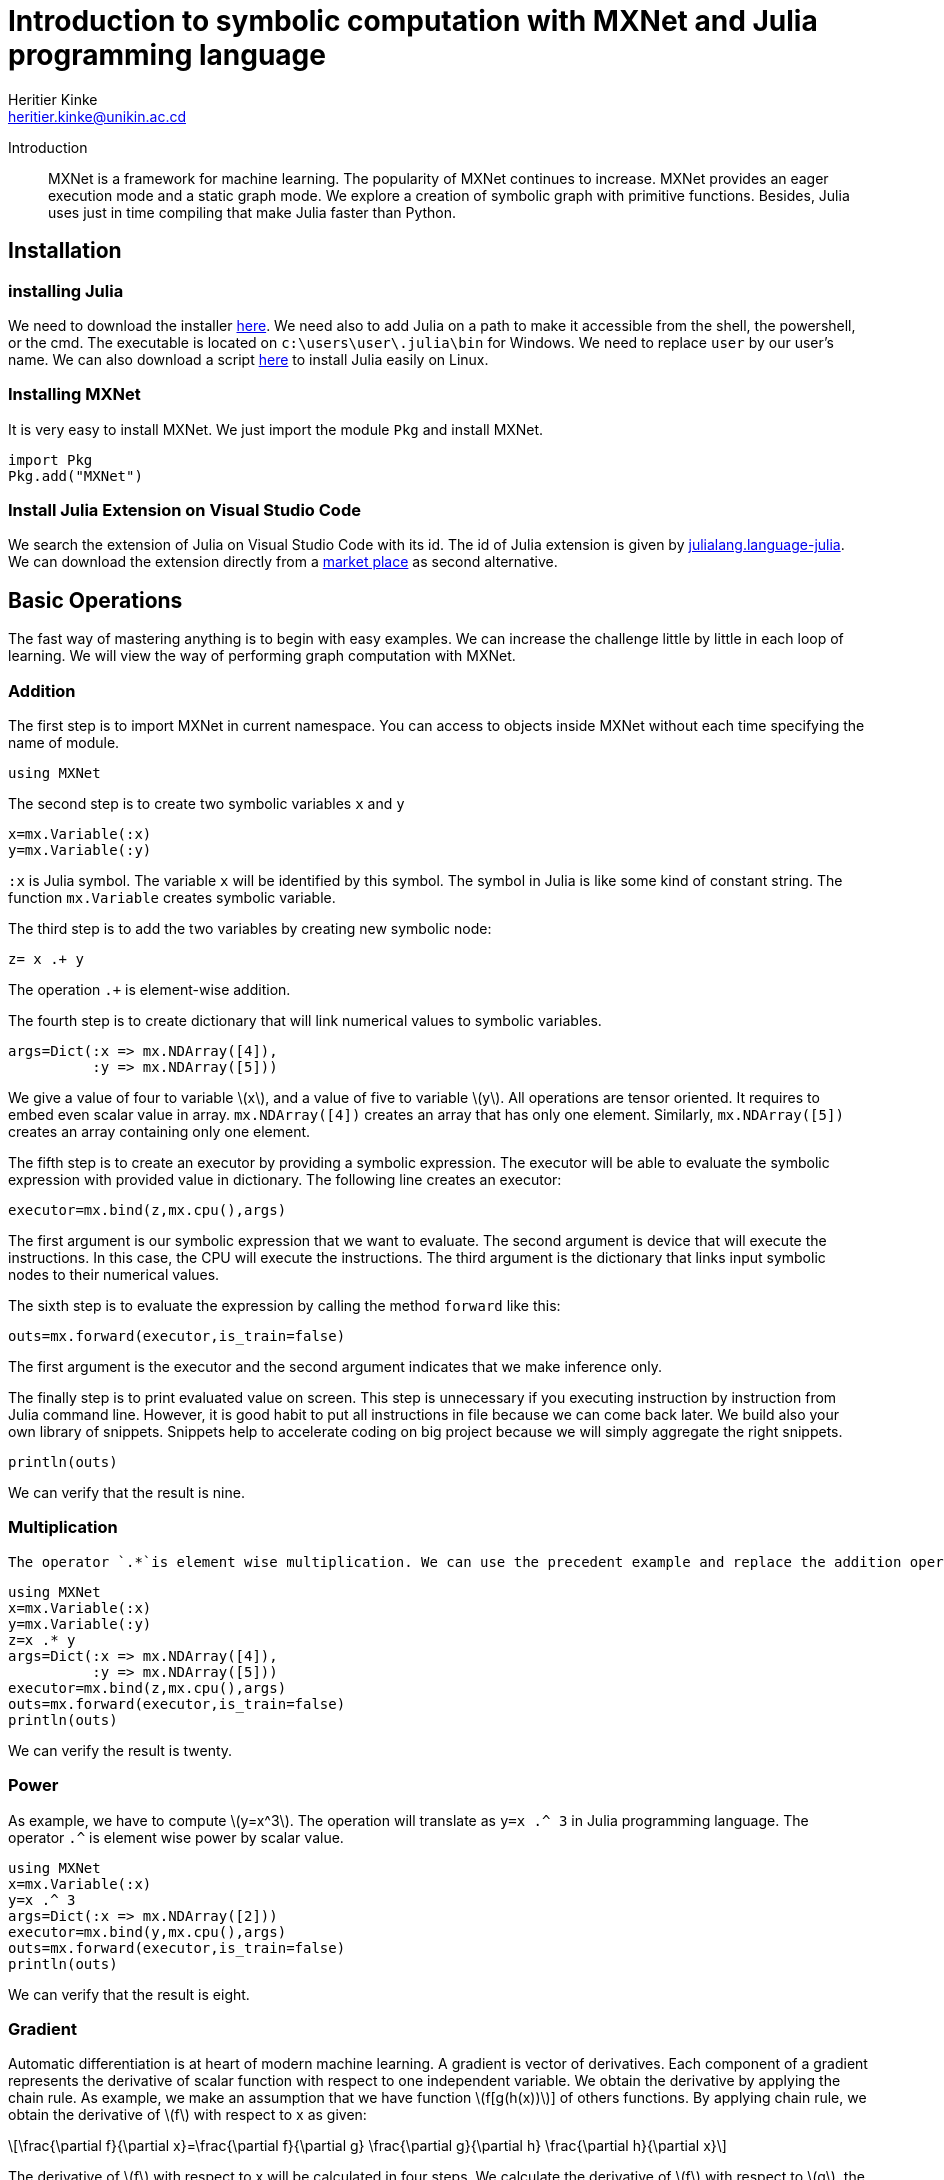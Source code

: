 = Introduction to symbolic computation with  MXNet and Julia programming language
:author: Heritier Kinke
:email: heritier.kinke@unikin.ac.cd
:stem: latexmath
:source-highlighter: pygments
:nofooter:

Introduction::
MXNet is a framework for machine learning. The popularity of MXNet continues to increase. MXNet provides an eager execution mode and a static graph mode. We explore  a creation of symbolic graph with primitive functions. Besides, Julia uses just in time compiling that make Julia faster than Python. 

== Installation
=== installing Julia
We need to download the installer https://julialang.org/downloads/[here]. We need also to add Julia on a path to make it accessible from the shell, the powershell, or the cmd. The executable is located on `c:\users\user\.julia\bin` for Windows. We need to replace `user` by our user's name. We can also download a script https://github.com/abelsiqueira/jill[here] to install Julia easily on Linux.


=== Installing MXNet 
It is very easy to install MXNet. We just import the module `Pkg` and install MXNet.

[source,julia]
----
import Pkg
Pkg.add("MXNet")
----

=== Install Julia Extension on Visual Studio Code
We search the extension of Julia on Visual Studio Code with its id. The id of Julia extension is given by https://marketplace.visualstudio.com/items?itemName=julialang.language-julia[julialang.language-julia]. We can download the extension directly from a https://marketplace.visualstudio.com/items?itemName=julialang.language-julia[market place] as second alternative.

== Basic Operations 
The fast way of mastering anything is to begin with easy examples. We can increase the challenge little by little in each loop of learning. We will view the way of performing graph computation with MXNet.

=== Addition
The first step is to import MXNet in current namespace. You can access to objects inside MXNet without each time specifying the name of module.

[source,julia]
----
using MXNet
----

The second step  is to create two symbolic variables `x` and `y`

[source,julia]
----
x=mx.Variable(:x)
y=mx.Variable(:y)
----

`:x` is Julia symbol. The variable `x` will be identified by this symbol. The symbol in Julia is like some kind of constant string. The function `mx.Variable` creates symbolic variable. 

The third step is to add the two variables by creating new symbolic node:

[source,julia]
----
z= x .+ y
----

The operation `.+` is element-wise addition. 

The fourth step is to create dictionary that will link numerical values to symbolic variables.

[source,julia]
----
args=Dict(:x => mx.NDArray([4]),
          :y => mx.NDArray([5]))
----

We give a value of four to variable stem:[x], and a value of five to variable stem:[y]. All operations are tensor oriented. It requires to embed even scalar value in array. `mx.NDArray([4])` creates an array that has only one element. Similarly, `mx.NDArray([5])` creates an array containing only one element.

The fifth step is to create an executor by providing a symbolic expression. The executor will be able to evaluate the symbolic expression with provided value in dictionary. The following line creates an executor:

[source,julia]
----
executor=mx.bind(z,mx.cpu(),args)
----

The first argument is our symbolic expression that we want to evaluate. The second argument is device that will execute the instructions. In this case, the CPU will execute the instructions. The third argument is the dictionary that links input symbolic nodes to their numerical values.

The sixth step is to evaluate the expression by calling the method `forward` like this:

[source,julia]
----
outs=mx.forward(executor,is_train=false)
----

The first argument is the executor and the second argument indicates that we make inference only.

The finally step is to print evaluated value on screen. This step is unnecessary if you executing instruction by instruction from Julia command line. However, it is good habit to put all instructions in file because we can come back later. We build also your own library of snippets. Snippets help to accelerate coding on big project because we will simply aggregate the right snippets.

[source,julia]
----
println(outs)
----

We can verify that the result is nine.

=== Multiplication
 The operator `.*`is element wise multiplication. We can use the precedent example and replace the addition operator by multiplication operator.

[source,julia]
----
using MXNet
x=mx.Variable(:x)
y=mx.Variable(:y)
z=x .* y
args=Dict(:x => mx.NDArray([4]),
          :y => mx.NDArray([5]))
executor=mx.bind(z,mx.cpu(),args)
outs=mx.forward(executor,is_train=false)
println(outs)
----

We can verify the result is twenty.

=== Power
As example, we have to compute stem:[y=x^3]. The operation will translate as `y=x .^ 3` in Julia programming language. The operator  `.^` is element wise power by scalar value.

[source,julia]
----
using MXNet
x=mx.Variable(:x)
y=x .^ 3
args=Dict(:x => mx.NDArray([2]))
executor=mx.bind(y,mx.cpu(),args)
outs=mx.forward(executor,is_train=false)
println(outs)
----

We can verify that the result is eight.

=== Gradient
Automatic differentiation is at heart of modern machine learning. A gradient is vector of derivatives. Each component of a gradient represents the derivative of scalar function with respect to one independent variable. We obtain the derivative by applying the chain rule. As example, we make an assumption that we have function stem:[f[g(h(x))]] of others functions. By applying chain rule, we obtain the derivative of stem:[f] with respect to x as given:

[stem]
++++
\frac{\partial f}{\partial x}=\frac{\partial f}{\partial g} \frac{\partial g}{\partial h} \frac{\partial h}{\partial x}
++++

The derivative of stem:[f] with respect to x will be calculated in four steps. We calculate the derivative of stem:[f] with respect to stem:[g], the derivative of stem:[g] with respect to stem:[h], the derivative of stem:[h] with respect to stem:[x]. Finally, we will make the product of three terms for obtaining the derivative of stem:[f] with respect to stem:[x].  The chain rule brings modularity on calculus of derivatives. We begin by the top function and we finish the bottom function. The chain rule brings also the concept of backward computation. A backward computation is evaluating gradient from output to inputs. The backward method will apply on graph detained by executor. We obtain at end of the gradient with respect to inputs variable. As example, we compute the gradient of stem:[y=2x] at stem:[x=3]. We define the symbolic expression as:

[source,julia]
----
using MXNet
x=mx.Variable(:x)
y=2 .* x
----

We link the symbol `:x` to the numerical value 3.

[source,julia]
----
args=Dict(:x => mx.NDArray([3]))
----

This time, we need to define a dictionary indicating the independent variable. The only independent variable is x. We define a dictionary by following code:

[source,julia]
----
args_grad=Dict(:x => mx.NDArray([0]))
----

The array requires no special initialization. Therefore, the array contains only one zero. The array will receive the derivative of y with respect to x. We bind the symbolic variable to its numerical values by calling an appropriate method. As previously stated, the function returns an executor.

[source,julia]
----
executor=mx.bind(y,mx.cpu(),args;args_grad=args_grad)
----

Julia programming language defines a type of args_grad as named argument. The three first argument are imperatives. A semi-colon makes the separation between mandatory arguments and named arguments. Each argument after the semi-colon will generate an error without the name of argument. Even if we compute gradient, it requires to computing the output first. We have to call `forward` function. This time, we will set `is_train=true` to keep record of intermediary values before performing the backward evaluation of gradient.

[source,julia]
----
outs=mx.forward(executor,is_train=true)
----

Then we call `backward` method to compute gradient. We give to backward method the executor and the derivative of output with respect to itself as arguments. The derivative of output with respect to itself is obviously a matrix that all elements are equal to one.

[source,julia]
----
mx.backward(executor,mx.ones_like(outs[1]))
----

The backward function computes an element wise product of gradient and second argument of backward function. The second argument has the same shape as the output of function `forward`. The function `mx.ones_like` creates an array containing one with the same shape as its argument. 


The function backward attaches an array of gradients to executor. Because we provided only one independent variable, the array of gradients contains only one element. We can verify on screen the value of array of gradients:

[source,julia]
----
println(executor.grad_arrays)
----

== Finding a Minimum of Scalar Quadratic Function
A gradient descent is the method of choice in modern machine learning for minimizing a function. We compute a minimum by successively applying a gradient descent. The gradient descent is given by:

[stem]
++++
x_{k+1} = x_k- \lambda \left(\frac{\partial f}{\partial x}\right)_{x=x_k}
++++

We call stem:[\lambda] learning rate. stem:[\lambda] is superior to zero.We can verify that gradient descent find a minimum of a function. For a small variation, stem:[f(x_{k+1})] can be written as 

[stem]
++++
f(x_{k+1})= f(x_k)+\left(\frac{\partial f}{\partial x}\right)_{x=x_k}^T (x_{k+1}-x_{k})
++++

We can rewrite a gradient descent like this:

[stem]
++++
x_{k+1} - x_k= \lambda \left(\frac{\partial f}{\partial x}\right)_{x=x_k}
++++

By substituting stem:[(x_{k+1}-x_k)] in right side of stem:[f(x_{k+1})], we obtain 

[stem]
++++
f(x_{k+1})= f(x_k)- \lambda \left(\frac{\partial f}{\partial x}\right)_{x=x_k}^T \left(\frac{\partial f}{\partial x}\right)_{x=x_k}
++++

The second term of right side is positive or equal to zero.

[stem]
++++
\left(\frac{\partial f}{\partial x}\right)_{x=x_k}^T \left(\frac{\partial f}{\partial x}\right)_{x=x_k} =\left\|\left(\frac{\partial f}{\partial x}\right)_{x=x_k}\right\|_2^2\geq 0
++++

As result, the difference between stem:[f(x_{k+1})] and stem:[f(x_{k})] will be inferior or equal to zero.

[stem]
++++
- \lambda \left(\frac{\partial f}{\partial x}\right)_{x=x_k}^T \left(\frac{\partial f}{\partial x}\right)_{x=x_k}=f(x_{k+1})- f(x_k)\leq 0
++++

stem:[f(x_{k+1})] will be inferior or equal to stem:[f(x_k)]. 

[stem]
++++
f(x_{k+1}) \leq f(x_k)
++++

The previous statement is true only if stem:[\left\|x_{k+1}-x_{k}\right\|_2] stays very small. Therefore, we must choose wisely the value of stem:[\lambda]. At the minimum, 

[stem]
++++
\left(\frac{\partial f}{\partial x}\right)_{x=x_m}=0
++++
 
stem:[x_m] will be the value that minimize stem:[f(x)]. stem:[f(x_m)] is the minimum of the function stem:[f(x)]. Actually, the minimum can be inaccessible. We have to find the stop criteria.

The first step, we define the computation graph.

[source,julia]
----
using MXNet

x=mx.Variable(:x)

y=x .^ 2 + 2 .* x .+ 1
----

The second step is to create the executor. We define the dictionaries that link symbolic nodes, numerical values,and independent variables. We have only one independent variable that we bind its numerical to computational graph.

[source,julia]
----
args=Dict(:x => mx.zeros(1))

args_grad=Dict(:x => mx.zeros(1))

executor=mx.bind(y,mx.cpu(),args;args_grad=args_grad)
----

The function `mx.zeros` creates an array containing all elements equal to zero.

The third step is  a loop in which we perform forward computation, backward computation, and to update the value of x. We begin by the forward computation:

[source,julia]
----
outs=mx.forward(executor,is_train=true)
----

We make backward computation by passing also matrix with the same shape as the last output but all elements equal to one:

[source,julia]
----
mx.backward(executor,mx.ones_like(outs[1]))
----

We can now collect the value of gradient of output with respect to x.

[source,julia]
----
x_grad=executor.grad_arrays[1]
----

We use a special method that subtract the numerical value bound to variable `:x`. This method does not create a new array. The method simply modifies the existing array. The method performs the subtraction in existing array.

[source,julia]
----
mx.sub_from!(executor.arg_dict[:x], 0.1 .*  x_grad)
----

We can print the new value of x.

[source,julia]
----
println("x=",executor.arg_dict[:x])
----

We put all together in the loop. the code look like that:

[source,julia]
----
for i=1:100
    outs=mx.forward(executor,is_train=true)
    mx.backward(executor,mx.ones_like(outs[1]))
    x_grad=executor.grad_arrays[1]
    mx.sub_from!(executor.arg_dict[:x], 0.1 .*  x_grad)
    println("x=",executor.arg_dict[:x])
end
----

The final line of screen looks like that:

[source,julia]
----
x=NDArray(Float32[-0.9999999])
----

